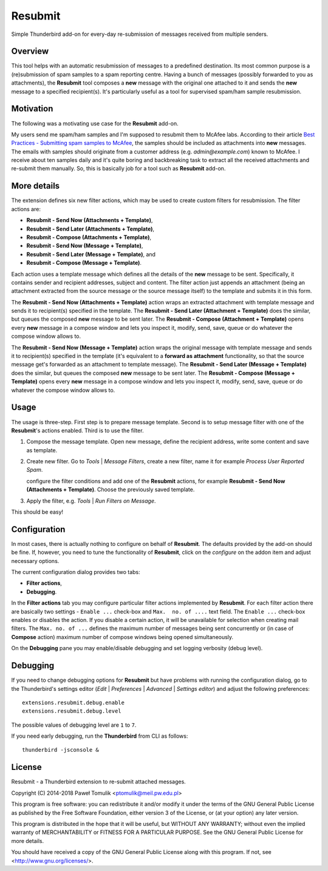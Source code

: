 Resubmit
========

Simple Thunderbird add-on for every-day re-submission of messages received from
multiple senders.

Overview
--------

This tool helps with an automatic resubmission of messages to a predefined
destination. Its most common purpose is a (re)submission of spam samples to a
spam reporting centre. Having a bunch of messages (possibly forwarded to you
as attachments), the **Resubmit** tool composes a **new** message with the
original one attached to it and sends the **new** message  to a specified
recipient(s). It's particularly useful as a tool for supervised spam/ham sample
resubmission.

Motivation
----------

The following was a motivating use case for the **Resubmit** add-on.

My users send me spam/ham samples and I'm supposed to resubmit them to McAfee
labs. According to their article `Best Practices - Submitting spam samples to
McAfee`_, the samples should be included as attachments into **new** messages.
The emails with samples should originate from a customer address (e.g.
*admin@example.com*) known to McAfee. I receive about ten samples daily and
it's quite boring and backbreaking task to extract all the received attachments
and re-submit them manually. So, this is basically job for a tool such as
**Resubmit** add-on.

More details
------------

The extension defines six new filter actions, which may be used to create
custom filters for resubmission. The filter actions are:

- **Resubmit - Send Now (Attachments + Template)**,
- **Resubmit - Send Later (Attachments + Template)**,
- **Resubmit - Compose (Attachments + Template)**,
- **Resubmit - Send Now (Message + Template)**,
- **Resubmit - Send Later (Message + Template)**, and
- **Resubmit - Compose (Message + Template)**.

Each action uses a template message which defines all the details of the
**new** message to be sent. Specifically, it contains sender and recipient
addresses, subject and content. The filter action just appends an attachment
(being an attachment extracted from the source message or the source message
itself) to the template and submits it in this form.

The **Resubmit - Send Now (Attachments + Template)** action wraps an extracted
attachment with template message and sends it to recipient(s) specified in the
template. The **Resubmit - Send Later (Attachment + Template)** does the
similar, but queues the composed **new** message to be sent later. The
**Resubmit - Compose (Attachment + Template)** opens every **new** message in a
compose window and lets you inspect it, modify, send, save, queue or do
whatever the compose window allows to.

The **Resubmit - Send Now (Message + Template)** action wraps the original
message with template message and sends it to recipient(s) specified in the
template (it's equivalent to a **forward as attachment** functionality, so that
the source message get's forwarded as an attachment to template message). The
**Resubmit - Send Later (Message + Template)** does the similar, but queues the
composed **new** message to be sent later. The **Resubmit - Compose (Message +
Template)** opens every **new** message in a compose window and lets you
inspect it, modify, send, save, queue or do whatever the compose window allows
to.

Usage
-----

The usage is three-step. First step is to prepare message template. Second is
to setup message filter with one of the **Resubmit**'s actions enabled. Third
is to use the filter.

#. Compose the message template. Open new message, define the recipient
   address, write some content and save as template.

   .. image:: images/resubmit-compose-template.png
     :align: center

#. Create new filter. Go to *Tools* | *Message Filters*, create a new filter,
   name it for example *Process User Reported Spam*.

   .. image:: images/resubmit-filter-list.png
     :align: center

   configure the filter conditions and add one of the **Resubmit** actions, for
   example **Resubmit - Send Now (Attachments + Template)**. Choose the
   previously saved template.

   .. image:: images/resubmit-filter-dialog.png
     :align: center

#. Apply the filter, e.g. *Tools* | *Run Filters on Message*.

   .. image:: images/resubmit-batchwin.png
     :align: center

This should be easy!

Configuration
-------------

In most cases, there is actually nothing  to configure on behalf of
**Resubmit**. The defaults provided by the add-on should be fine. If, however,
you need to tune the functionality of **Resubmit**, click on the *configure*
on the addon item and adjust necessary options.

.. image:: images/resubmit-addon-list.png
  :align: center

The current configuration dialog provides two tabs:

- **Filter actions**,
- **Debugging**.

In the **Filter actions** tab you may configure particular filter actions
implemented by **Resubmit**. For each filter action there are basically two
settings - ``Enable ...`` check-box and ``Max.  no. of ....`` text field. The
``Enable ...`` check-box enables or disables the action. If you disable a
certain action, it will be unavailable for selection when creating mail
filters. The ``Max. no. of ...`` defines the maximum number of messages being
sent concurrently or (in case of **Compose** action) maximum number of compose
windows being opened simultaneously.

.. image:: images/resubmit-cfgdialog-actions.png
  :align: center


On the **Debugging** pane you may enable/disable debugging and set logging
verbosity (debug level).

.. image:: images/resubmit-cfgdialog-debug.png
  :align: center


Debugging
---------

If you need to change debugging options for **Resubmit** but have problems with
running the configuration dialog, go to the Thunderbird's settings editor
(*Edit* | *Preferences* | *Advanced* | *Settings editor*) and adjust the
following preferences::

   extensions.resubmit.debug.enable
   extensions.resubmit.debug.level

The possible values of debugging level are ``1`` to ``7``.

If you need early debugging, run the **Thunderbird** from CLI as follows::

    thunderbird -jsconsole &

License
-------

Resubmit - a Thunderbird extension to re-submit attached messages.

Copyright (C) 2014-2018  Paweł Tomulik <ptomulik@meil.pw.edu.pl>

This program is free software: you can redistribute it and/or modify
it under the terms of the GNU General Public License as published by
the Free Software Foundation, either version 3 of the License, or
(at your option) any later version.

This program is distributed in the hope that it will be useful,
but WITHOUT ANY WARRANTY; without even the implied warranty of
MERCHANTABILITY or FITNESS FOR A PARTICULAR PURPOSE.  See the
GNU General Public License for more details.

You should have received a copy of the GNU General Public License
along with this program.  If not, see <http://www.gnu.org/licenses/>.

.. _Best Practices - Submitting spam samples to McAfee: https://community.mcafee.com/docs/DOC-1409
.. _Mail Merge: https://addons.mozilla.org/thunderbird/addon/mail-merge/
